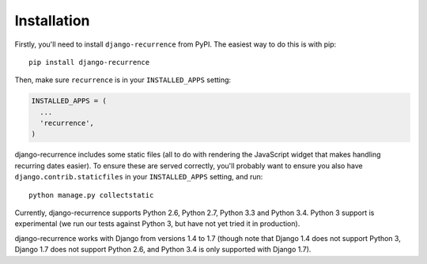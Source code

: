 .. _install:

Installation
============

Firstly, you'll need to install ``django-recurrence`` from PyPI. The
easiest way to do this is with pip::

    pip install django-recurrence

Then, make sure ``recurrence`` is in your ``INSTALLED_APPS`` setting:

.. code-block:: python

    INSTALLED_APPS = (
      ...
      'recurrence',
    )

django-recurrence includes some static files (all to do with
rendering the JavaScript widget that makes handling recurring dates
easier). To ensure these are served correctly, you'll probably want
to ensure you also have ``django.contrib.staticfiles`` in your
``INSTALLED_APPS`` setting, and run::

    python manage.py collectstatic

Currently, django-recurrence supports Python 2.6, Python 2.7, Python
3.3 and Python 3.4. Python 3 support is experimental (we run our
tests against Python 3, but have not yet tried it in production).

django-recurrence works with Django from versions 1.4 to 1.7 (though
note that Django 1.4 does not support Python 3, Django 1.7 does not
support Python 2.6, and Python 3.4 is only supported with Django
1.7).
